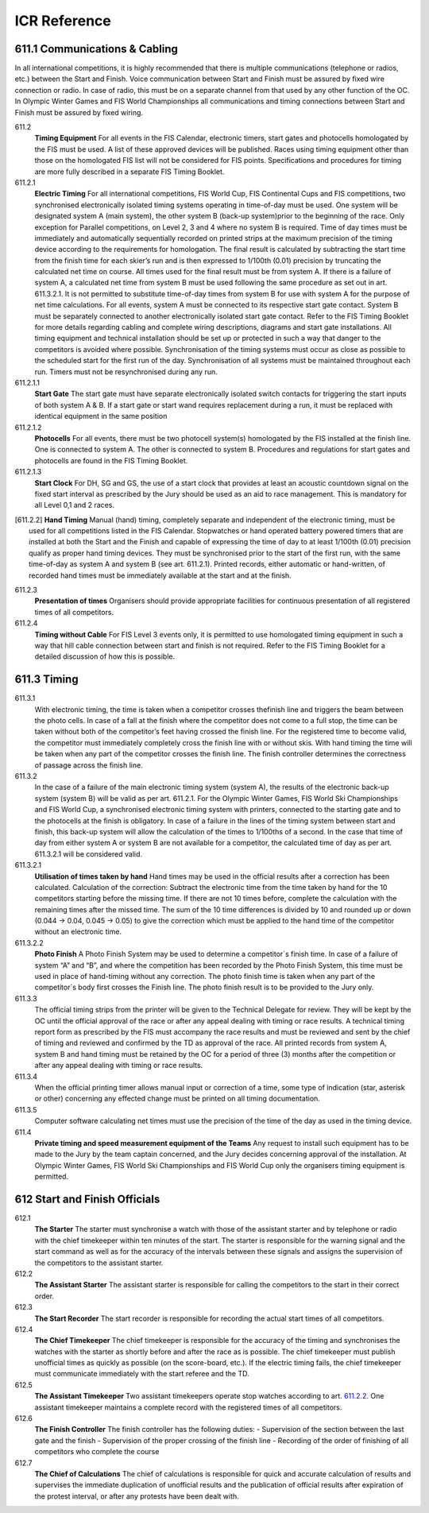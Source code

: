 ====================
ICR Reference
====================

611.1 Communications & Cabling
------------------------------
In all international competitions, it is highly recommended that there is
multiple communications (telephone or radios, etc.) between the Start and
Finish. Voice communication between Start and Finish must be assured
by fixed wire connection or radio. In case of radio, this must be on a
separate channel from that used by any other function of the OC.
In Olympic Winter Games and FIS World Championships all
communications and timing connections between Start and Finish must be
assured by fixed wiring.

611.2 
	**Timing Equipment** For all events in the FIS Calendar, electronic timers, start gates and photocells homologated by the FIS must be used. A list of these approved	devices will be published. Races using timing equipment other than those on the homologated FIS list will not be considered for FIS points. Specifications and procedures for timing are more fully described in a separate FIS Timing Booklet.
	
611.2.1 
	**Electric Timing** For all international competitions, FIS World Cup, FIS Continental Cups and FIS competitions, two synchronised electronically isolated timing systems operating in time-of-day must be used. One system will be designated system A (main system), the other system B (back-up system)prior to the beginning of the race. Only exception for Parallel competitions, on Level 2, 3 and 4 where no system B is required. Time of day times must be immediately and automatically sequentially recorded on printed strips at the maximum precision of the timing device according to the requirements for homologation. The final result is calculated by subtracting the start time from the finish time for each skier’s run and is then expressed to 1/100th (0.01) precision by truncating the calculated net time on course. All times used for the final result must be from system A. If there is a failure of system A, a calculated net time from system B must be used following the same procedure as set out in art. 611.3.2.1. It is not permitted to substitute time-of-day times from system B for use with system A for the purpose of net time calculations. For all events, system A must be connected to its respective start gate contact. System B must be separately connected to another electronically isolated start gate contact. Refer to the FIS Timing Booklet for more details regarding cabling and complete wiring descriptions, diagrams and start gate installations. All timing equipment and technical installation should be set up or protected in such a way that danger to the competitors is avoided where possible. Synchronisation of the timing systems must occur as close as possible to the scheduled start for the first run of the day. Synchronisation of all systems must be maintained throughout each run. Timers must not be resynchronised during any run.
		
611.2.1.1
	**Start Gate** The start gate must have separate electronically isolated switch contacts for triggering the start inputs of both system A & B. If a start gate or start wand requires replacement during a run, it must be replaced with identical equipment in the same position
	
611.2.1.2 
	**Photocells** For all events, there must be two photocell system(s) homologated by the FIS installed at the finish line. One is connected to system A. The other is connected to system B. Procedures and regulations for start gates and photocells are found in the FIS Timing Booklet.
	
611.2.1.3 
	**Start Clock** For DH, SG and GS, the use of a start clock that provides at least an acoustic countdown signal on the fixed start interval as prescribed by the Jury should be used as an aid to race management. This is mandatory for all Level 0,1 and 2 races.
	
.. [611.2.2] 
	**Hand Timing** Manual (hand) timing, completely separate and independent of the electronic timing, must be used for all competitions listed in the FIS Calendar. Stopwatches or hand operated battery powered timers that are installed at both the Start and the Finish and capable of expressing the time of day to at least 1/100th (0.01) precision qualify as proper hand timing devices. They must be synchronised prior to the start of the first run, with the same time-of-day as system A and system B (see art. 611.2.1). Printed records, either automatic or hand-written, of recorded hand times must be immediately available at the start and at the finish.
	
611.2.3 
	**Presentation of times** Organisers should provide appropriate facilities for continuous presentation of all registered times of all competitors.
	
611.2.4 
	**Timing without Cable** For FIS Level 3 events only, it is permitted to use homologated timing equipment in such a way that hill cable connection between start and finish is not required. Refer to the FIS Timing Booklet for a detailed discussion of how this is possible.
	
611.3 Timing
------------

611.3.1 
	With electronic timing, the time is taken when a competitor crosses thefinish line and triggers the beam between the photo cells. In case of a fall at the finish where the competitor does not come to a full stop, the time can be taken without both of the competitor’s feet having crossed the finish line. For the registered time to become valid, the competitor must immediately completely cross the finish line with or without skis. With hand timing the time will be taken when any part of the competitor crosses the finish line. The finish controller determines the correctness of passage across the finish line.
	
611.3.2 
	In the case of a failure of the main electronic timing system (system A), the results of the electronic back-up system (system B) will be valid as per art. 611.2.1. For the Olympic Winter Games, FIS World Ski Championships and FIS World Cup, a synchronised electronic timing system with printers, connected to the starting gate and to the photocells at the finish is obligatory. In case of a failure in the lines of the timing system between start and finish, this back-up system will allow the calculation of the times to 1/100ths of a second. In the case that time of day from either system A or system B are not available for a competitor, the calculated time of day as per art. 611.3.2.1 will be considered valid.
	
611.3.2.1 
	**Utilisation of times taken by hand** Hand times may be used in the official results after a correction has been calculated. Calculation of the correction: Subtract the electronic time from the time taken by hand for the 10 competitors starting before the missing time. If there are not 10 times before, complete the calculation with the remaining times after the missed time. The sum of the 10 time differences is divided by 10 and rounded up or down (0.044 -> 0.04, 0.045 -> 0.05) to give the correction which must be applied to the hand time of the competitor without an electronic time.
611.3.2.2 
	**Photo Finish** A Photo Finish System may be used to determine a competitor´s finish time. In case of a failure of system “A” and “B”, and where the competition has been recorded by the Photo Finish System, this time must be used in place of hand-timing without any correction. The photo finish time is taken when any part of the competitor´s body first crosses the Finish line. The photo finish result is to be provided to the Jury only.
	
611.3.3 
	The official timing strips from the printer will be given to the Technical Delegate for review. They will be kept by the OC until the official approval of the race or after any appeal dealing with timing or race results. A technical timing report form as prescribed by the FIS must accompany the race results and must be reviewed and sent by the chief of timing and reviewed and confirmed by the TD as approval of the race. All printed records from system A, system B and hand timing must be retained by the OC for a period of three (3) months after the competition or after any appeal dealing with timing or race results.
	
611.3.4 
	When the official printing timer allows manual input or correction of a time, some type of indication (star, asterisk or other) concerning any effected change must be printed on all timing documentation.
	
611.3.5
	Computer software calculating net times must use the precision of the time of the day as used in the timing device.
	
611.4 
	**Private timing and speed measurement equipment of the Teams** Any request to install such equipment has to be made to the Jury by the	team captain concerned, and the Jury decides concerning approval of the	installation. At Olympic Winter Games, FIS World Ski Championships and FIS World Cup only the organisers timing equipment is permitted.
	
612 Start and Finish Officials
------------------------------

612.1 
	**The Starter** The starter must synchronise a watch with those of the assistant starter and by telephone or radio with the chief timekeeper within ten minutes of the start. The starter is responsible for the warning signal and the start command as well as for the accuracy of the intervals between these signals and assigns the supervision of the competitors to the assistant starter.
	
612.2 
	**The Assistant Starter** The assistant starter is responsible for calling the competitors to the start in their correct order.

612.3 
	**The Start Recorder** The start recorder is responsible for recording the actual start times of all competitors.

612.4
	**The Chief Timekeeper** The chief timekeeper is responsible for the accuracy of the timing and synchronises the watches with the starter as shortly before and after the race as is possible. The chief timekeeper must publish unofficial times as quickly as possible (on the score-board, etc.). If the electric timing fails, the chief timekeeper must communicate immediately with the start referee and the TD.
	
612.5
	**The Assistant Timekeeper** Two assistant timekeepers operate stop watches according to art. 611.2.2_. One assistant timekeeper maintains a complete record with the registered times of all competitors.
	
612.6 
	**The Finish Controller** The finish controller has the following duties:
	- Supervision of the section between the last gate and the finish
	- Supervision of the proper crossing of the finish line
	- Recording of the order of finishing of all competitors who complete the
	course
	
612.7 
	**The Chief of Calculations** The chief of calculations is responsible for quick and accurate calculation of results and supervises the immediate duplication of unofficial results and the publication of official results after expiration of the protest interval, or after any protests have been dealt with.